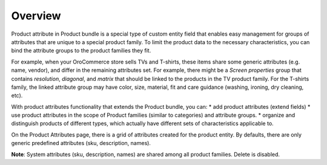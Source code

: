 Overview
========

.. begin

Product attribute in Product bundle is a special type of custom entity field that enables easy management for groups of attributes that are unique to a special product family. To limit the product data to the necessary characteristics, you can bind the attribute groups to the product families they fit.

For example, when your OroCommerce store sells TVs and T-shirts, these items share some generic attributes (e.g. name, vendor), and differ in the remaining attributes set. For example, there might be a *Screen properties* group that contains *resolution*, *diagonal*, and *matrix* that should be linked to the products in the TV product family. For the T-shirts family, the linked attribute group may have color, size, material, fit and care guidance (washing, ironing, dry cleaning, etc).

With product attributes functionality that extends the Product bundle, you can:
* add product attributes (extend fields)
* use product attributes in the scope of Product families (similar to categories) and attribute groups.
* organize and distinguish products of different types, which actually have different sets of characteristics applicable to. 

On the Product Attributes page, there is a grid of attributes created for the product entity. By defaults, there are only generic predefined attributes (sku, description, names).

**Note**: System attributes (sku, description, names) are shared among all product families. Delete is disabled.